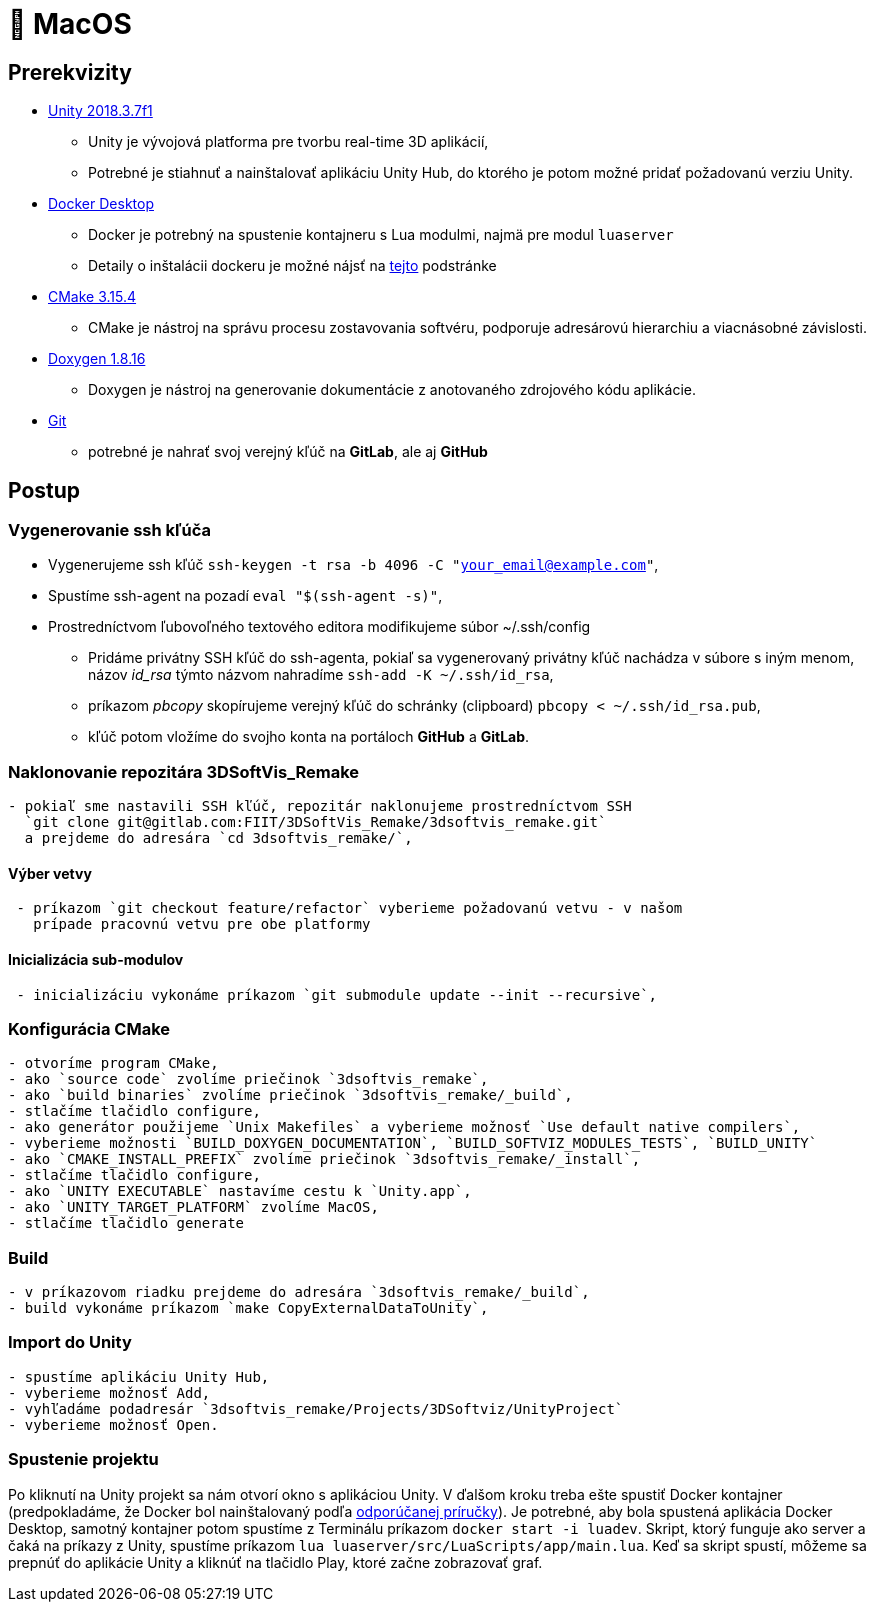 = 🍎 MacOS

== Prerekvizity

* https://unity3d.com/get-unity/download[Unity 2018.3.7f1]
** Unity je vývojová platforma pre tvorbu real-time 3D aplikácií,
** Potrebné je stiahnuť a nainštalovať aplikáciu Unity Hub, do ktorého je potom možné pridať požadovanú verziu Unity.
* https://www.docker.com/products/docker-desktop[Docker Desktop]
** Docker je potrebný na spustenie kontajneru s Lua modulmi, najmä pre modul `luaserver`
** Detaily o inštalácii dockeru je možné nájsť na link:../vyvojarska_prirucka/luaserver.adoc[tejto] podstránke
* https://github.com/Kitware/CMake/releases/download/v3.15.4/cmake-3.15.4-Darwin-x86_64.dmg[CMake 3.15.4]
** CMake je nástroj na správu procesu zostavovania softvéru, podporuje adresárovú hierarchiu a viacnásobné závislosti.
* http://doxygen.nl/files/Doxygen-1.8.16.dmg[Doxygen 1.8.16]
** Doxygen je nástroj na generovanie dokumentácie z anotovaného zdrojového kódu aplikácie.
* https://git-scm.com/download/mac[Git]
** potrebné je nahrať svoj verejný kľúč na *GitLab*, ale aj *GitHub*

== Postup

=== Vygenerovanie ssh kľúča

** Vygenerujeme ssh kľúč `ssh-keygen -t rsa -b 4096 -C &quot;your_email@example.com&quot;`,

** Spustíme ssh-agent na pozadí `eval &quot;$(ssh-agent -s)&quot;`,
** Prostredníctvom ľubovoľného textového editora modifikujeme súbor ~/.ssh/config

* Pridáme privátny SSH kľúč do ssh-agenta, pokiaľ sa vygenerovaný privátny
 kľúč nachádza v súbore s iným menom, názov _id_rsa_ týmto názvom nahradíme
 `ssh-add -K ~/.ssh/id_rsa`,

* príkazom _pbcopy_ skopírujeme verejný kľúč do schránky (clipboard)
 `pbcopy &lt; ~/.ssh/id_rsa.pub`,
* kľúč potom vložíme do svojho konta na portáloch *GitHub* a *GitLab*.

=== Naklonovanie repozitára 3DSoftVis_Remake

----
- pokiaľ sme nastavili SSH kľúč, repozitár naklonujeme prostredníctvom SSH
  `git clone git@gitlab.com:FIIT/3DSoftVis_Remake/3dsoftvis_remake.git`
  a prejdeme do adresára `cd 3dsoftvis_remake/`,
----

==== Výber vetvy

----
 - príkazom `git checkout feature/refactor` vyberieme požadovanú vetvu - v našom
   prípade pracovnú vetvu pre obe platformy
----

==== Inicializácia sub-modulov

----
 - inicializáciu vykonáme príkazom `git submodule update --init --recursive`,
----

=== Konfigurácia CMake

----
- otvoríme program CMake,
- ako `source code` zvolíme priečinok `3dsoftvis_remake`,
- ako `build binaries` zvolíme priečinok `3dsoftvis_remake/_build`,
- stlačíme tlačidlo configure,
- ako generátor použijeme `Unix Makefiles` a vyberieme možnosť `Use default native compilers`,
- vyberieme možnosti `BUILD_DOXYGEN_DOCUMENTATION`, `BUILD_SOFTVIZ_MODULES_TESTS`, `BUILD_UNITY`
- ako `CMAKE_INSTALL_PREFIX` zvolíme priečinok `3dsoftvis_remake/_install`,
- stlačíme tlačidlo configure,
- ako `UNITY EXECUTABLE` nastavíme cestu k `Unity.app`,
- ako `UNITY_TARGET_PLATFORM` zvolíme MacOS,
- stlačíme tlačidlo generate
----

=== Build

----
- v príkazovom riadku prejdeme do adresára `3dsoftvis_remake/_build`,
- build vykonáme príkazom `make CopyExternalDataToUnity`,
----

=== Import do Unity

----
- spustíme aplikáciu Unity Hub,
- vyberieme možnosť Add,  
- vyhľadáme podadresár `3dsoftvis_remake/Projects/3DSoftviz/UnityProject`
- vyberieme možnosť Open.
----

=== Spustenie projektu

Po kliknutí na Unity projekt sa nám otvorí okno s aplikáciou Unity. V ďalšom kroku treba ešte spustiť Docker kontajner (predpokladáme, že Docker bol nainštalovaný podľa link:../vyvojarska_prirucka/luaserver.adoc[odporúčanej príručky]). Je potrebné, aby bola spustená aplikácia Docker Desktop, samotný kontajner potom spustíme z Terminálu príkazom `docker start -i luadev`. Skript, ktorý funguje ako server a čaká na príkazy z Unity, spustíme príkazom `lua luaserver/src/LuaScripts/app/main.lua`. Keď sa skript spustí, môžeme sa prepnúť do aplikácie Unity a kliknúť na tlačidlo Play, ktoré začne zobrazovať graf.